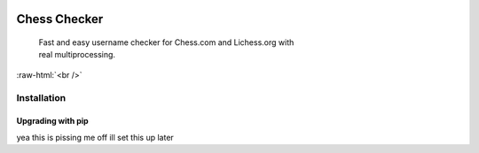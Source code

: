
 .. role:: raw-html(raw)
    :format: html


Chess Checker
==============

    | Fast and easy username checker for Chess.com and Lichess.org with
    | real multiprocessing. 
    



.. image:: https://img.shields.io/github/issues/fetishized/chesschecker.svg?style=flat-square   
      :target: https://github.com/fetishized/chesschecker/issues

.. image:: https://img.shields.io/github/forks/fetishized/chesschecker.svg?style=flat-square   
      :target: https://github.com/fetishized/chesschecker/network
      
.. image:: https://img.shields.io/github/stars/fetishized/chesschecker.svg?style=flat-square
      :target: https://github.com/fetishized/chesschecker/stargazers


.. image:: https://raw.githubusercontent.com/deathsec/instagram-py/v2.x.x/preview.gif

:raw-html:`<br />`

.. image:: https://forthebadge.com/images/badges/0-percent-optimized.svg
      :target: #
.. image:: https://forthebadge.com/images/badges/made-with-python.svg
      :target: #    
.. image:: https://forthebadge.com/images/badges/powered-by-black-magic.svg  
      :target: #


==============
 Installation
==============

---------------------------------
 Upgrading  with pip
---------------------------------
yea this is pissing me off ill set this up later 

